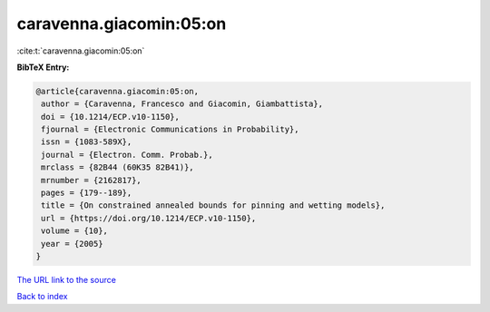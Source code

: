 caravenna.giacomin:05:on
========================

:cite:t:`caravenna.giacomin:05:on`

**BibTeX Entry:**

.. code-block:: bibtex

   @article{caravenna.giacomin:05:on,
    author = {Caravenna, Francesco and Giacomin, Giambattista},
    doi = {10.1214/ECP.v10-1150},
    fjournal = {Electronic Communications in Probability},
    issn = {1083-589X},
    journal = {Electron. Comm. Probab.},
    mrclass = {82B44 (60K35 82B41)},
    mrnumber = {2162817},
    pages = {179--189},
    title = {On constrained annealed bounds for pinning and wetting models},
    url = {https://doi.org/10.1214/ECP.v10-1150},
    volume = {10},
    year = {2005}
   }
`The URL link to the source <ttps://doi.org/10.1214/ECP.v10-1150}>`_


`Back to index <../By-Cite-Keys.html>`_
